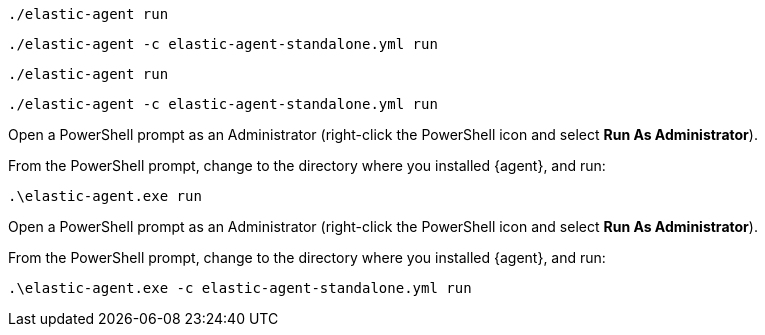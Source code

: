 // tag::mac[]
[source,shell]
----
./elastic-agent run
----
// end::mac[]

// tag::mac-standalone[]
[source,shell]
----
./elastic-agent -c elastic-agent-standalone.yml run
----
// end::mac-standalone[]

// tag::linux[]
[source,shell]
----
./elastic-agent run
----
// end::linux[]

// tag::linux-standalone[]
[source,shell]
----
./elastic-agent -c elastic-agent-standalone.yml run
----
// end::linux-standalone[]

// tag::win[]
Open a PowerShell prompt as an Administrator (right-click the PowerShell icon
and select **Run As Administrator**).

From the PowerShell prompt, change to the directory where you installed {agent},
and run:

[source,shell]
----
.\elastic-agent.exe run
----
// end::win[]

// tag::win-standalone[]
Open a PowerShell prompt as an Administrator (right-click the PowerShell icon
and select **Run As Administrator**).

From the PowerShell prompt, change to the directory where you installed {agent},
and run:

[source,shell]
----
.\elastic-agent.exe -c elastic-agent-standalone.yml run
----
// end::win-standalone[]


